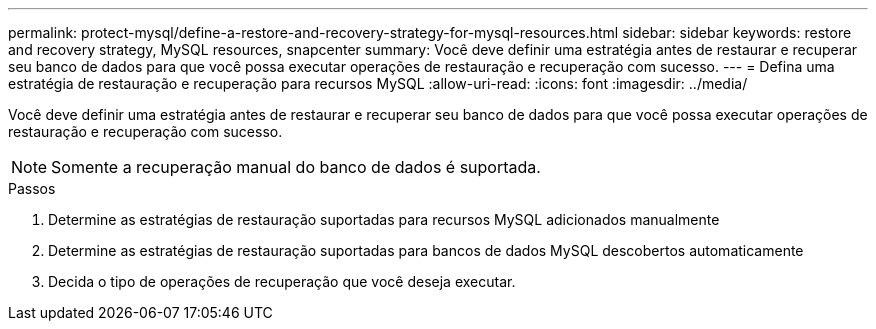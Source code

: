 ---
permalink: protect-mysql/define-a-restore-and-recovery-strategy-for-mysql-resources.html 
sidebar: sidebar 
keywords: restore and recovery strategy, MySQL resources, snapcenter 
summary: Você deve definir uma estratégia antes de restaurar e recuperar seu banco de dados para que você possa executar operações de restauração e recuperação com sucesso. 
---
= Defina uma estratégia de restauração e recuperação para recursos MySQL
:allow-uri-read: 
:icons: font
:imagesdir: ../media/


[role="lead"]
Você deve definir uma estratégia antes de restaurar e recuperar seu banco de dados para que você possa executar operações de restauração e recuperação com sucesso.


NOTE: Somente a recuperação manual do banco de dados é suportada.

.Passos
. Determine as estratégias de restauração suportadas para recursos MySQL adicionados manualmente
. Determine as estratégias de restauração suportadas para bancos de dados MySQL descobertos automaticamente
. Decida o tipo de operações de recuperação que você deseja executar.

